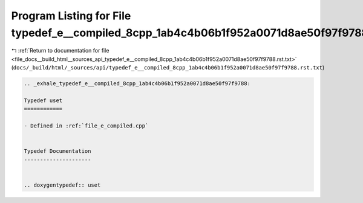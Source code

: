 
.. _program_listing_file_docs__build_html__sources_api_typedef_e__compiled_8cpp_1ab4c4b06b1f952a0071d8ae50f97f9788.rst.txt:

Program Listing for File typedef_e__compiled_8cpp_1ab4c4b06b1f952a0071d8ae50f97f9788.rst.txt
============================================================================================

|exhale_lsh| :ref:`Return to documentation for file <file_docs__build_html__sources_api_typedef_e__compiled_8cpp_1ab4c4b06b1f952a0071d8ae50f97f9788.rst.txt>` (``docs/_build/html/_sources/api/typedef_e__compiled_8cpp_1ab4c4b06b1f952a0071d8ae50f97f9788.rst.txt``)

.. |exhale_lsh| unicode:: U+021B0 .. UPWARDS ARROW WITH TIP LEFTWARDS

.. code-block:: cpp

   .. _exhale_typedef_e__compiled_8cpp_1ab4c4b06b1f952a0071d8ae50f97f9788:
   
   Typedef uset
   ============
   
   - Defined in :ref:`file_e_compiled.cpp`
   
   
   Typedef Documentation
   ---------------------
   
   
   .. doxygentypedef:: uset
